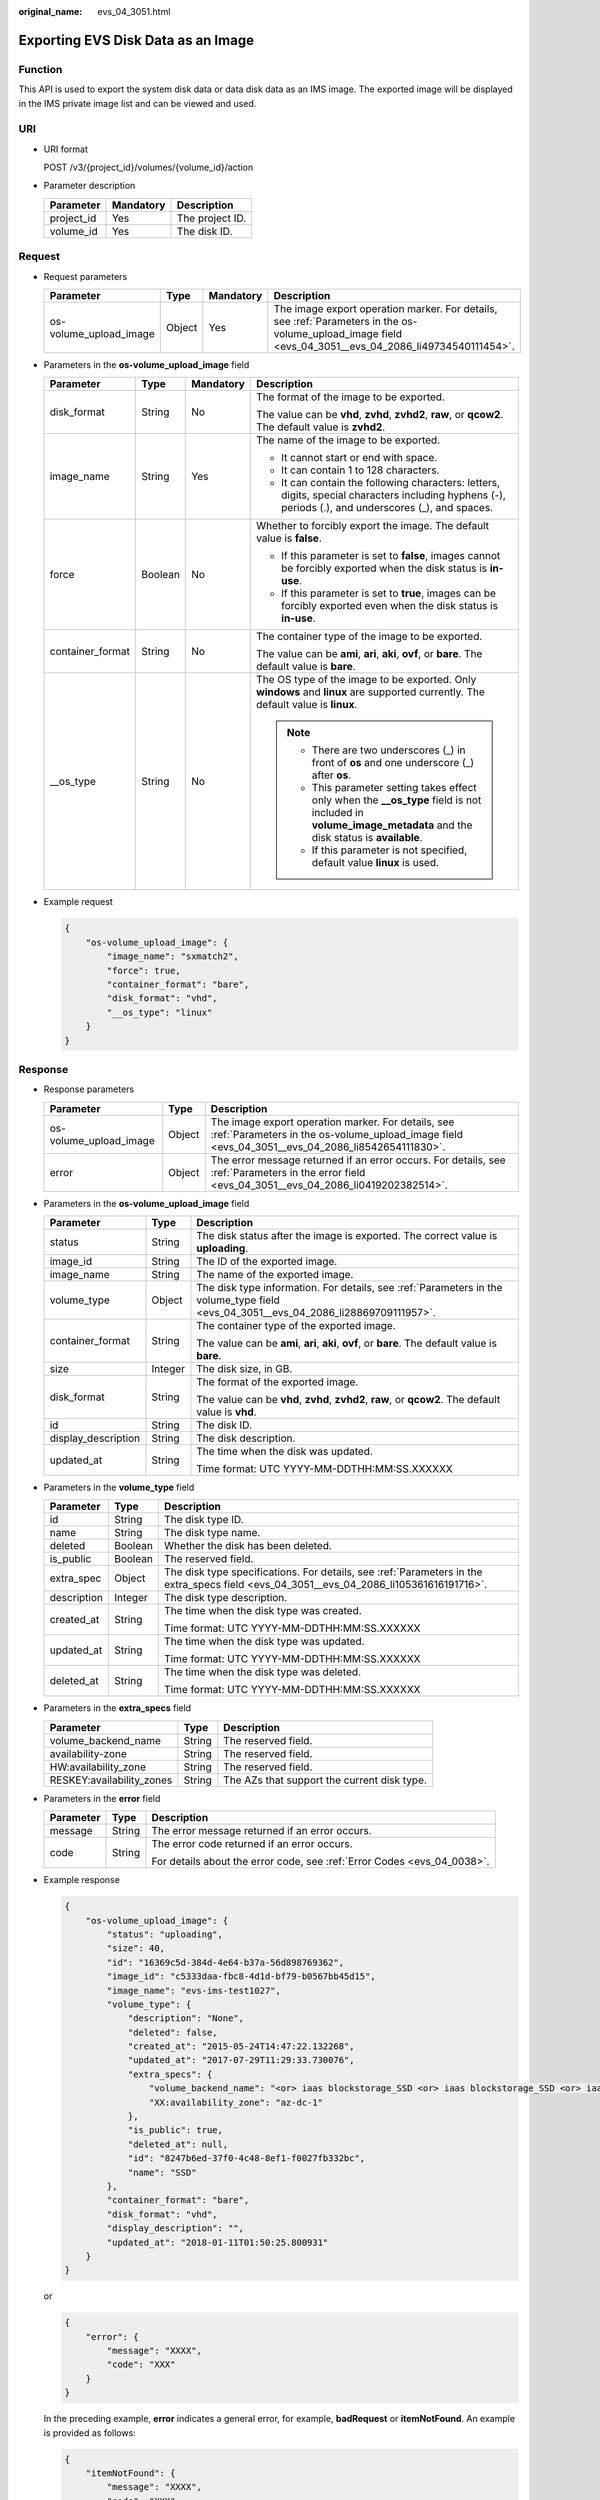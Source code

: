 :original_name: evs_04_3051.html

.. _evs_04_3051:

Exporting EVS Disk Data as an Image
===================================

Function
--------

This API is used to export the system disk data or data disk data as an IMS image. The exported image will be displayed in the IMS private image list and can be viewed and used.

URI
---

-  URI format

   POST /v3/{project_id}/volumes/{volume_id}/action

-  Parameter description

   ========== ========= ===============
   Parameter  Mandatory Description
   ========== ========= ===============
   project_id Yes       The project ID.
   volume_id  Yes       The disk ID.
   ========== ========= ===============

Request
-------

-  Request parameters

   +------------------------+--------+-----------+--------------------------------------------------------------------------------------------------------------------------------------------------------+
   | Parameter              | Type   | Mandatory | Description                                                                                                                                            |
   +========================+========+===========+========================================================================================================================================================+
   | os-volume_upload_image | Object | Yes       | The image export operation marker. For details, see :ref:`Parameters in the os-volume_upload_image field <evs_04_3051__evs_04_2086_li49734540111454>`. |
   +------------------------+--------+-----------+--------------------------------------------------------------------------------------------------------------------------------------------------------+

-  .. _evs_04_3051__evs_04_2086_li49734540111454:

   Parameters in the **os-volume_upload_image** field

   +------------------+-----------------+-----------------+-----------------------------------------------------------------------------------------------------------------------------------------------------------------+
   | Parameter        | Type            | Mandatory       | Description                                                                                                                                                     |
   +==================+=================+=================+=================================================================================================================================================================+
   | disk_format      | String          | No              | The format of the image to be exported.                                                                                                                         |
   |                  |                 |                 |                                                                                                                                                                 |
   |                  |                 |                 | The value can be **vhd**, **zvhd**, **zvhd2**, **raw**, or **qcow2**. The default value is **zvhd2**.                                                           |
   +------------------+-----------------+-----------------+-----------------------------------------------------------------------------------------------------------------------------------------------------------------+
   | image_name       | String          | Yes             | The name of the image to be exported.                                                                                                                           |
   |                  |                 |                 |                                                                                                                                                                 |
   |                  |                 |                 | -  It cannot start or end with space.                                                                                                                           |
   |                  |                 |                 | -  It can contain 1 to 128 characters.                                                                                                                          |
   |                  |                 |                 | -  It can contain the following characters: letters, digits, special characters including hyphens (-), periods (.), and underscores (_), and spaces.            |
   +------------------+-----------------+-----------------+-----------------------------------------------------------------------------------------------------------------------------------------------------------------+
   | force            | Boolean         | No              | Whether to forcibly export the image. The default value is **false**.                                                                                           |
   |                  |                 |                 |                                                                                                                                                                 |
   |                  |                 |                 | -  If this parameter is set to **false**, images cannot be forcibly exported when the disk status is **in-use**.                                                |
   |                  |                 |                 |                                                                                                                                                                 |
   |                  |                 |                 | -  If this parameter is set to **true**, images can be forcibly exported even when the disk status is **in-use**.                                               |
   +------------------+-----------------+-----------------+-----------------------------------------------------------------------------------------------------------------------------------------------------------------+
   | container_format | String          | No              | The container type of the image to be exported.                                                                                                                 |
   |                  |                 |                 |                                                                                                                                                                 |
   |                  |                 |                 | The value can be **ami**, **ari**, **aki**, **ovf**, or **bare**. The default value is **bare**.                                                                |
   +------------------+-----------------+-----------------+-----------------------------------------------------------------------------------------------------------------------------------------------------------------+
   | \__os_type       | String          | No              | The OS type of the image to be exported. Only **windows** and **linux** are supported currently. The default value is **linux**.                                |
   |                  |                 |                 |                                                                                                                                                                 |
   |                  |                 |                 | .. note::                                                                                                                                                       |
   |                  |                 |                 |                                                                                                                                                                 |
   |                  |                 |                 |    -  There are two underscores (_) in front of **os** and one underscore (_) after **os**.                                                                     |
   |                  |                 |                 |    -  This parameter setting takes effect only when the **\__os_type** field is not included in **volume_image_metadata** and the disk status is **available**. |
   |                  |                 |                 |    -  If this parameter is not specified, default value **linux** is used.                                                                                      |
   +------------------+-----------------+-----------------+-----------------------------------------------------------------------------------------------------------------------------------------------------------------+

-  Example request

   .. code-block::

      {
          "os-volume_upload_image": {
              "image_name": "sxmatch2",
              "force": true,
              "container_format": "bare",
              "disk_format": "vhd",
              "__os_type": "linux"
          }
      }

Response
--------

-  Response parameters

   +------------------------+--------+-------------------------------------------------------------------------------------------------------------------------------------------------------+
   | Parameter              | Type   | Description                                                                                                                                           |
   +========================+========+=======================================================================================================================================================+
   | os-volume_upload_image | Object | The image export operation marker. For details, see :ref:`Parameters in the os-volume_upload_image field <evs_04_3051__evs_04_2086_li8542654111830>`. |
   +------------------------+--------+-------------------------------------------------------------------------------------------------------------------------------------------------------+
   | error                  | Object | The error message returned if an error occurs. For details, see :ref:`Parameters in the error field <evs_04_3051__evs_04_2086_li0419202382514>`.      |
   +------------------------+--------+-------------------------------------------------------------------------------------------------------------------------------------------------------+

-  .. _evs_04_3051__evs_04_2086_li8542654111830:

   Parameters in the **os-volume_upload_image** field

   +-----------------------+-----------------------+-------------------------------------------------------------------------------------------------------------------------------------+
   | Parameter             | Type                  | Description                                                                                                                         |
   +=======================+=======================+=====================================================================================================================================+
   | status                | String                | The disk status after the image is exported. The correct value is **uploading**.                                                    |
   +-----------------------+-----------------------+-------------------------------------------------------------------------------------------------------------------------------------+
   | image_id              | String                | The ID of the exported image.                                                                                                       |
   +-----------------------+-----------------------+-------------------------------------------------------------------------------------------------------------------------------------+
   | image_name            | String                | The name of the exported image.                                                                                                     |
   +-----------------------+-----------------------+-------------------------------------------------------------------------------------------------------------------------------------+
   | volume_type           | Object                | The disk type information. For details, see :ref:`Parameters in the volume_type field <evs_04_3051__evs_04_2086_li28869709111957>`. |
   +-----------------------+-----------------------+-------------------------------------------------------------------------------------------------------------------------------------+
   | container_format      | String                | The container type of the exported image.                                                                                           |
   |                       |                       |                                                                                                                                     |
   |                       |                       | The value can be **ami**, **ari**, **aki**, **ovf**, or **bare**. The default value is **bare**.                                    |
   +-----------------------+-----------------------+-------------------------------------------------------------------------------------------------------------------------------------+
   | size                  | Integer               | The disk size, in GB.                                                                                                               |
   +-----------------------+-----------------------+-------------------------------------------------------------------------------------------------------------------------------------+
   | disk_format           | String                | The format of the exported image.                                                                                                   |
   |                       |                       |                                                                                                                                     |
   |                       |                       | The value can be **vhd**, **zvhd**, **zvhd2**, **raw**, or **qcow2**. The default value is **vhd**.                                 |
   +-----------------------+-----------------------+-------------------------------------------------------------------------------------------------------------------------------------+
   | id                    | String                | The disk ID.                                                                                                                        |
   +-----------------------+-----------------------+-------------------------------------------------------------------------------------------------------------------------------------+
   | display_description   | String                | The disk description.                                                                                                               |
   +-----------------------+-----------------------+-------------------------------------------------------------------------------------------------------------------------------------+
   | updated_at            | String                | The time when the disk was updated.                                                                                                 |
   |                       |                       |                                                                                                                                     |
   |                       |                       | Time format: UTC YYYY-MM-DDTHH:MM:SS.XXXXXX                                                                                         |
   +-----------------------+-----------------------+-------------------------------------------------------------------------------------------------------------------------------------+

-  .. _evs_04_3051__evs_04_2086_li28869709111957:

   Parameters in the **volume_type** field

   +-----------------------+-----------------------+-----------------------------------------------------------------------------------------------------------------------------------------+
   | Parameter             | Type                  | Description                                                                                                                             |
   +=======================+=======================+=========================================================================================================================================+
   | id                    | String                | The disk type ID.                                                                                                                       |
   +-----------------------+-----------------------+-----------------------------------------------------------------------------------------------------------------------------------------+
   | name                  | String                | The disk type name.                                                                                                                     |
   +-----------------------+-----------------------+-----------------------------------------------------------------------------------------------------------------------------------------+
   | deleted               | Boolean               | Whether the disk has been deleted.                                                                                                      |
   +-----------------------+-----------------------+-----------------------------------------------------------------------------------------------------------------------------------------+
   | is_public             | Boolean               | The reserved field.                                                                                                                     |
   +-----------------------+-----------------------+-----------------------------------------------------------------------------------------------------------------------------------------+
   | extra_spec            | Object                | The disk type specifications. For details, see :ref:`Parameters in the extra_specs field <evs_04_3051__evs_04_2086_li105361616191716>`. |
   +-----------------------+-----------------------+-----------------------------------------------------------------------------------------------------------------------------------------+
   | description           | Integer               | The disk type description.                                                                                                              |
   +-----------------------+-----------------------+-----------------------------------------------------------------------------------------------------------------------------------------+
   | created_at            | String                | The time when the disk type was created.                                                                                                |
   |                       |                       |                                                                                                                                         |
   |                       |                       | Time format: UTC YYYY-MM-DDTHH:MM:SS.XXXXXX                                                                                             |
   +-----------------------+-----------------------+-----------------------------------------------------------------------------------------------------------------------------------------+
   | updated_at            | String                | The time when the disk type was updated.                                                                                                |
   |                       |                       |                                                                                                                                         |
   |                       |                       | Time format: UTC YYYY-MM-DDTHH:MM:SS.XXXXXX                                                                                             |
   +-----------------------+-----------------------+-----------------------------------------------------------------------------------------------------------------------------------------+
   | deleted_at            | String                | The time when the disk type was deleted.                                                                                                |
   |                       |                       |                                                                                                                                         |
   |                       |                       | Time format: UTC YYYY-MM-DDTHH:MM:SS.XXXXXX                                                                                             |
   +-----------------------+-----------------------+-----------------------------------------------------------------------------------------------------------------------------------------+

-  .. _evs_04_3051__evs_04_2086_li105361616191716:

   Parameters in the **extra_specs** field

   +---------------------------+--------+---------------------------------------------+
   | Parameter                 | Type   | Description                                 |
   +===========================+========+=============================================+
   | volume_backend_name       | String | The reserved field.                         |
   +---------------------------+--------+---------------------------------------------+
   | availability-zone         | String | The reserved field.                         |
   +---------------------------+--------+---------------------------------------------+
   | HW:availability_zone      | String | The reserved field.                         |
   +---------------------------+--------+---------------------------------------------+
   | RESKEY:availability_zones | String | The AZs that support the current disk type. |
   +---------------------------+--------+---------------------------------------------+

-  .. _evs_04_3051__evs_04_2086_li0419202382514:

   Parameters in the **error** field

   +-----------------------+-----------------------+-------------------------------------------------------------------------+
   | Parameter             | Type                  | Description                                                             |
   +=======================+=======================+=========================================================================+
   | message               | String                | The error message returned if an error occurs.                          |
   +-----------------------+-----------------------+-------------------------------------------------------------------------+
   | code                  | String                | The error code returned if an error occurs.                             |
   |                       |                       |                                                                         |
   |                       |                       | For details about the error code, see :ref:`Error Codes <evs_04_0038>`. |
   +-----------------------+-----------------------+-------------------------------------------------------------------------+

-  Example response

   .. code-block::

      {
          "os-volume_upload_image": {
              "status": "uploading",
              "size": 40,
              "id": "16369c5d-384d-4e64-b37a-56d898769362",
              "image_id": "c5333daa-fbc8-4d1d-bf79-b0567bb45d15",
              "image_name": "evs-ims-test1027",
              "volume_type": {
                  "description": "None",
                  "deleted": false,
                  "created_at": "2015-05-24T14:47:22.132268",
                  "updated_at": "2017-07-29T11:29:33.730076",
                  "extra_specs": {
                      "volume_backend_name": "<or> iaas blockstorage_SSD <or> iaas blockstorage_SSD <or> iaas blockstoragesas",
                      "XX:availability_zone": "az-dc-1"
                  },
                  "is_public": true,
                  "deleted_at": null,
                  "id": "8247b6ed-37f0-4c48-8ef1-f0027fb332bc",
                  "name": "SSD"
              },
              "container_format": "bare",
              "disk_format": "vhd",
              "display_description": "",
              "updated_at": "2018-01-11T01:50:25.800931"
          }
      }

   or

   .. code-block::

      {
          "error": {
              "message": "XXXX",
              "code": "XXX"
          }
      }

   In the preceding example, **error** indicates a general error, for example, **badRequest** or **itemNotFound**. An example is provided as follows:

   .. code-block::

      {
          "itemNotFound": {
              "message": "XXXX",
              "code": "XXX"
          }
      }

Status Codes
------------

-  Normal

   202

Error Codes
-----------

For details, see :ref:`Error Codes <evs_04_0038>`.
